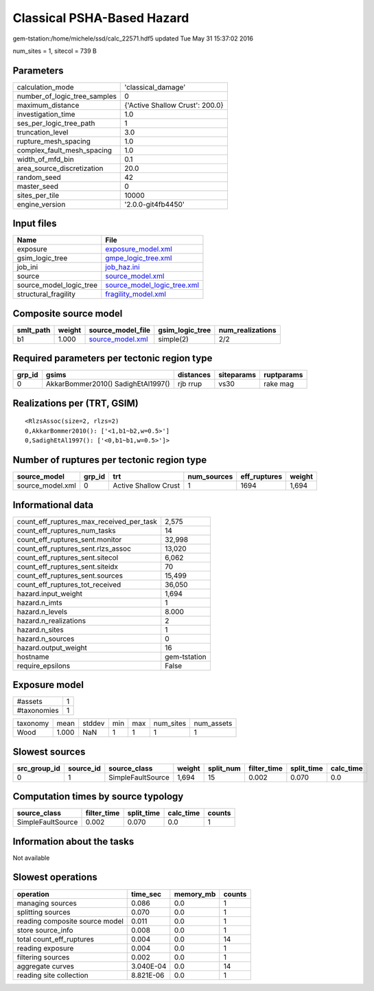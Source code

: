 Classical PSHA-Based Hazard
===========================

gem-tstation:/home/michele/ssd/calc_22571.hdf5 updated Tue May 31 15:37:02 2016

num_sites = 1, sitecol = 739 B

Parameters
----------
============================ ===============================
calculation_mode             'classical_damage'             
number_of_logic_tree_samples 0                              
maximum_distance             {'Active Shallow Crust': 200.0}
investigation_time           1.0                            
ses_per_logic_tree_path      1                              
truncation_level             3.0                            
rupture_mesh_spacing         1.0                            
complex_fault_mesh_spacing   1.0                            
width_of_mfd_bin             0.1                            
area_source_discretization   20.0                           
random_seed                  42                             
master_seed                  0                              
sites_per_tile               10000                          
engine_version               '2.0.0-git4fb4450'             
============================ ===============================

Input files
-----------
======================= ============================================================
Name                    File                                                        
======================= ============================================================
exposure                `exposure_model.xml <exposure_model.xml>`_                  
gsim_logic_tree         `gmpe_logic_tree.xml <gmpe_logic_tree.xml>`_                
job_ini                 `job_haz.ini <job_haz.ini>`_                                
source                  `source_model.xml <source_model.xml>`_                      
source_model_logic_tree `source_model_logic_tree.xml <source_model_logic_tree.xml>`_
structural_fragility    `fragility_model.xml <fragility_model.xml>`_                
======================= ============================================================

Composite source model
----------------------
========= ====== ====================================== =============== ================
smlt_path weight source_model_file                      gsim_logic_tree num_realizations
========= ====== ====================================== =============== ================
b1        1.000  `source_model.xml <source_model.xml>`_ simple(2)       2/2             
========= ====== ====================================== =============== ================

Required parameters per tectonic region type
--------------------------------------------
====== ================================== ========= ========== ==========
grp_id gsims                              distances siteparams ruptparams
====== ================================== ========= ========== ==========
0      AkkarBommer2010() SadighEtAl1997() rjb rrup  vs30       rake mag  
====== ================================== ========= ========== ==========

Realizations per (TRT, GSIM)
----------------------------

::

  <RlzsAssoc(size=2, rlzs=2)
  0,AkkarBommer2010(): ['<1,b1~b2,w=0.5>']
  0,SadighEtAl1997(): ['<0,b1~b1,w=0.5>']>

Number of ruptures per tectonic region type
-------------------------------------------
================ ====== ==================== =========== ============ ======
source_model     grp_id trt                  num_sources eff_ruptures weight
================ ====== ==================== =========== ============ ======
source_model.xml 0      Active Shallow Crust 1           1694         1,694 
================ ====== ==================== =========== ============ ======

Informational data
------------------
======================================== ============
count_eff_ruptures_max_received_per_task 2,575       
count_eff_ruptures_num_tasks             14          
count_eff_ruptures_sent.monitor          32,998      
count_eff_ruptures_sent.rlzs_assoc       13,020      
count_eff_ruptures_sent.sitecol          6,062       
count_eff_ruptures_sent.siteidx          70          
count_eff_ruptures_sent.sources          15,499      
count_eff_ruptures_tot_received          36,050      
hazard.input_weight                      1,694       
hazard.n_imts                            1           
hazard.n_levels                          8.000       
hazard.n_realizations                    2           
hazard.n_sites                           1           
hazard.n_sources                         0           
hazard.output_weight                     16          
hostname                                 gem-tstation
require_epsilons                         False       
======================================== ============

Exposure model
--------------
=========== =
#assets     1
#taxonomies 1
=========== =

======== ===== ====== === === ========= ==========
taxonomy mean  stddev min max num_sites num_assets
Wood     1.000 NaN    1   1   1         1         
======== ===== ====== === === ========= ==========

Slowest sources
---------------
============ ========= ================= ====== ========= =========== ========== =========
src_group_id source_id source_class      weight split_num filter_time split_time calc_time
============ ========= ================= ====== ========= =========== ========== =========
0            1         SimpleFaultSource 1,694  15        0.002       0.070      0.0      
============ ========= ================= ====== ========= =========== ========== =========

Computation times by source typology
------------------------------------
================= =========== ========== ========= ======
source_class      filter_time split_time calc_time counts
================= =========== ========== ========= ======
SimpleFaultSource 0.002       0.070      0.0       1     
================= =========== ========== ========= ======

Information about the tasks
---------------------------
Not available

Slowest operations
------------------
============================== ========= ========= ======
operation                      time_sec  memory_mb counts
============================== ========= ========= ======
managing sources               0.086     0.0       1     
splitting sources              0.070     0.0       1     
reading composite source model 0.011     0.0       1     
store source_info              0.008     0.0       1     
total count_eff_ruptures       0.004     0.0       14    
reading exposure               0.004     0.0       1     
filtering sources              0.002     0.0       1     
aggregate curves               3.040E-04 0.0       14    
reading site collection        8.821E-06 0.0       1     
============================== ========= ========= ======